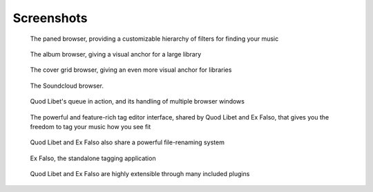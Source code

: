 .. _Screenshots:

Screenshots
===========

.. figure:: images/paned.png
    :scale: 50%

    The paned browser, providing a customizable hierarchy of filters for finding your music


.. figure:: images/album-list-2017-08.png
    :scale: 50%

    The album browser, giving a visual anchor for a large library

.. figure:: images/covergrid-plus-waveform-2017-08.png
    :scale: 50%

    The cover grid browser, giving an even more visual anchor for libraries

.. figure:: images/soundcloud-browser-2017-08.png
    :scale: 50%

    The Soundcloud browser.


.. figure:: images/queue_2browsers.png
    :scale: 50%

    Quod Libet's queue in action, and its handling of multiple browser windows


.. figure:: images/tagedit.png
    :scale: 50%

    The powerful and feature-rich tag editor interface, shared by Quod
    Libet and Ex Falso, that gives you the freedom to tag your music how
    you see fit


.. figure:: images/tagrename.png
    :scale: 50%

    Quod Libet and Ex Falso also share a powerful file-renaming system


.. figure:: images/exfalso.png
    :scale: 50%

    Ex Falso, the standalone tagging application


.. figure:: images/plugins.png
    :scale: 50%

    Quod Libet and Ex Falso are highly extensible through many included
    plugins

